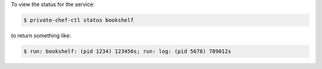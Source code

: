 .. This is an included how-to. 


To view the status for the service:

.. code-block:: bash

   $ private-chef-ctl status bookshelf

to return something like:

.. code-block:: bash

   $ run: bookshelf: (pid 1234) 123456s; run: log: (pid 5678) 789012s